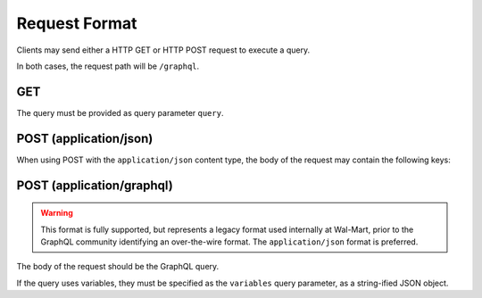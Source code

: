 Request Format
==============

Clients may send either a HTTP GET or HTTP POST request to execute a query.

In both cases, the request path will be ``/graphql``.

GET
---

The query must be provided as query parameter ``query``.

POST (application/json)
-----------------------

When using POST with the ``application/json`` content type, the body of the request may contain the following keys:

.. glossary::

  ``query``
    Required: The GraphQL query, as a string.

  ``variables``
    Optional: A JSON object of variables (as defined and referenced in the query).

  ``operationName``
    Optional: The name of the specific operation to execute, when the query contains
    more than one named operation.


POST (application/graphql)
--------------------------

.. warning::

  This format is fully supported, but represents a legacy format used internally
  at Wal-Mart, prior to the GraphQL community identifying an over-the-wire format.
  The ``application/json`` format is preferred.

The body of the request should be the GraphQL query.

If the query uses variables, they must be specified as the ``variables`` query parameter, as
a string-ified JSON object.






